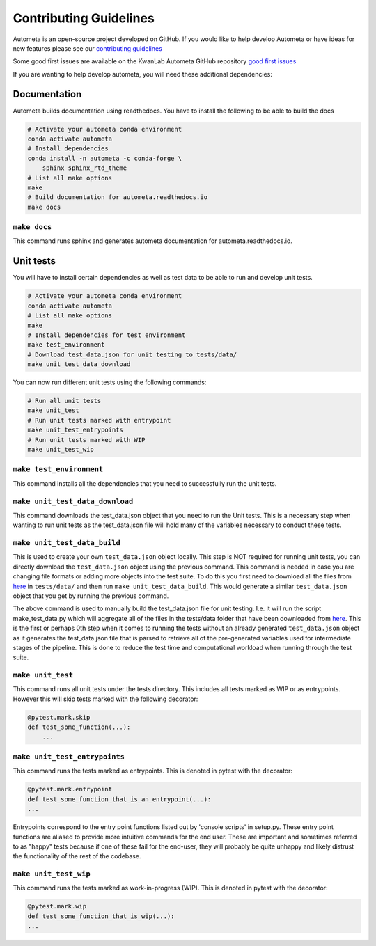 =======================
Contributing Guidelines
=======================

Autometa is an open-source project developed on GitHub. If you would like to help develop
Autometa or have ideas for new features please see our `contributing guidelines <https://github.com/KwanLab/Autometa/blob/dev/.github/CONTRIBUTING.md>`__

Some good first issues are available on the KwanLab Autometa GitHub repository `good first issues <https://github.com/KwanLab/Autometa/contribute>`__

If you are wanting to help develop autometa, you will need these additional dependencies:

Documentation
=============

Autometa builds documentation using readthedocs. You have to install the following to be able to build the docs

.. code-block:: bash

    # Activate your autometa conda environment
    conda activate autometa
    # Install dependencies
    conda install -n autometa -c conda-forge \
        sphinx sphinx_rtd_theme
    # List all make options
    make
    # Build documentation for autometa.readthedocs.io
    make docs

``make docs``
-------------

This command runs sphinx and generates autometa documentation for autometa.readthedocs.io.

Unit tests
==========

You will have to install certain dependencies as well as test data to be able to run and develop unit tests.

.. code-block:: bash

    # Activate your autometa conda environment
    conda activate autometa
    # List all make options
    make
    # Install dependencies for test environment
    make test_environment
    # Download test_data.json for unit testing to tests/data/
    make unit_test_data_download

You can now run different unit tests using the following commands:

.. code-block:: bash

    # Run all unit tests
    make unit_test
    # Run unit tests marked with entrypoint
    make unit_test_entrypoints
    # Run unit tests marked with WIP
    make unit_test_wip

``make test_environment``
-------------------------

This command installs all the dependencies that you need to successfully run the unit tests.

``make unit_test_data_download``
--------------------------------

This command downloads the test_data.json object that you need to run the Unit tests. This is a necessary step when wanting to run unit tests as the test_data.json file will hold many of the variables necessary to conduct these tests.

``make unit_test_data_build``
-----------------------------

This is used to create your own ``test_data.json`` object locally. This step is NOT required for running unit tests, you can directly download the ``test_data.json`` object using the previous command. This command is needed in case you are changing file formats or adding more objects into the test suite. To do this you first need to download all the files from `here <https://drive.google.com/open?id=189C6do0Xw-X813gspsafR9r8m-YfbhTS>`__ in ``tests/data/`` and then run ``make unit_test_data_build``. This would generate a similar ``test_data.json`` object that you get by running the previous command.

The above command is used to manually build the test_data.json file for unit testing. I.e. it will run the script make_test_data.py which will aggregate all of the files in the tests/data folder that have been downloaded from `here <https://drive.google.com/open?id=189C6do0Xw-X813gspsafR9r8m-YfbhTS>`__. This is the first or perhaps 0th step when it comes to running the tests without an already generated ``test_data.json`` object as it generates the test_data.json file that is parsed to retrieve all of the pre-generated variables used for intermediate stages of the pipeline. This is done to reduce the test time and computational workload when running through the test suite.

``make unit_test``
------------------

This command runs all unit tests under the tests directory. This includes all tests marked as WIP or as entrypoints. However this will skip tests marked with the following decorator:

.. code-block:: python

    @pytest.mark.skip
    def test_some_function(...):
        ...

``make unit_test_entrypoints``
------------------------------

This command runs the tests marked as entrypoints. This is denoted in pytest with the decorator:

.. code-block:: python

    @pytest.mark.entrypoint
    def test_some_function_that_is_an_entrypoint(...):
    ...

Entrypoints correspond to the entry point functions listed out by 'console scripts' in setup.py. These entry point functions are aliased to provide more intuitive commands for the end user. These are important and sometimes referred to as "happy" tests because if one of these fail for the end-user, they will probably be quite unhappy and likely distrust the functionality of the rest of the codebase.

``make unit_test_wip``
----------------------

This command runs the tests marked as work-in-progress (WIP). This is denoted in pytest with the decorator:

.. code-block:: python

    @pytest.mark.wip
    def test_some_function_that_is_wip(...):
    ...
